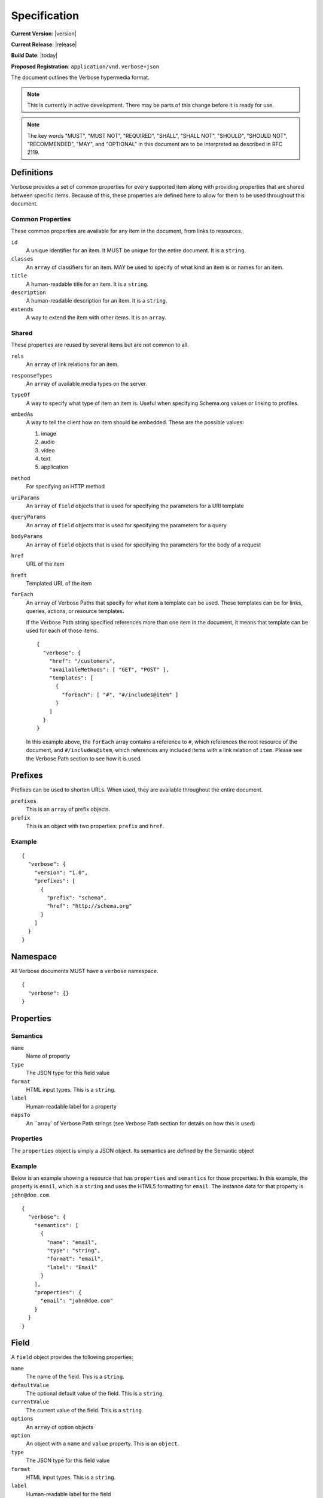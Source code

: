 Specification
=============

**Current Version**: |version|

**Current Release**: |release|

**Build Date**: |today|

**Proposed Registration**: ``application/vnd.verbose+json``

The document outlines the Verbose hypermedia format.

.. note ::
  This is currently in active development. There may be parts of this change before it is ready for use.

.. note ::
  The key words "MUST", "MUST NOT", "REQUIRED", "SHALL", "SHALL
  NOT", "SHOULD", "SHOULD NOT", "RECOMMENDED",  "MAY", and
  "OPTIONAL" in this document are to be interpreted as described in
  RFC 2119.

Definitions
-----------

Verbose provides a set of common properties for every supported item along with providing properties that are shared between specific items. Because of this, these properties are defined here to allow for them to be used throughout this document.

Common Properties
#################

These common properties are available for any item in the document, from links to resources.

``id``
  A unique identifier for an item. It MUST be unique for the entire document. It is a ``string``.

``classes``
  An ``array`` of classifiers for an item. MAY be used to specify of what kind an item is or names for an item.

``title``
  A human-readable title for an item. It is a ``string``.

``description``
  A human-readable description for an item. It is a ``string``.

``extends``
  A way to extend the item with other items. It is an ``array``.

Shared
######

These properties are reused by several items but are not common to all. 

``rels``
  An ``array`` of link relations for an item.

``responseTypes``
  An ``array`` of available media types on the server.

``typeOf``
  A way to specify what type of item an item is. Useful when specifying Schema.org values or linking to profiles.

``embedAs``
  A way to tell the client how an item should be embedded. These are the possible values:

  1. image
  2. audio
  3. video
  4. text
  5. application

``method``
  For specifying an HTTP method

``uriParams``
  An ``array`` of ``field`` objects that is used for specifying the parameters for a URI template

``queryParams``
  An ``array`` of ``field`` objects that is used for specifying the parameters for a query

``bodyParams``
  An ``array`` of ``field`` objects that is used for specifying the parameters for the body of a request  

``href``
  URL of the item

``hreft``
  Templated URL of the item

``forEach``
  An ``array`` of Verbose Paths that specify for what item a template can be used. These templates can be for links, queries, actions, or resource templates.

  If the Verbose Path string specified references more than one item in the document, it means that template can be used for each of those items.

  ::

    {
      "verbose": {
        "href": "/customers",
        "availableMethods": [ "GET", "POST" ],
        "templates": [
          {
            "forEach": [ "#", "#/includes@item" ]
          }
        ]
      }
    }

  In this example above, the ``forEach`` array contains a reference to ``#``, which references the root resource of the document, and ``#/includes@item``, which references any included items with a link relation of ``item``. Please see the Verbose Path section to see how it is used. 

Prefixes
--------

Prefixes can be used to shorten URLs. When used, they are available throughout the entire document.

``prefixes``
  This is an ``array`` of prefix objects.

``prefix``
  This is an object with two properties: ``prefix`` and ``href``. 

Example
#######

::

  {
    "verbose": {
      "version": "1.0",
      "prefixes": [
        {
          "prefix": "schema",
          "href": "http://schema.org"
        }
      ]
    }
  }

Namespace
---------

All Verbose documents MUST have a ``verbose`` namespace.

::

  {
    "verbose": {}
  }

Properties
----------

Semantics
#########

``name``
  Name of property

``type``
  The JSON type for this field value

``format``
  HTML input types. This is a ``string``.

``label``
  Human-readable label for a property

``mapsTo``
  An ``array` of Verbose Path strings (see Verbose Path section for details on how this is used)

Properties
##########

The ``properties`` object is simply a JSON object. Its semantics are defined by the Semantic object

Example
#######

Below is an example showing a resource that has ``properties`` and ``semantics`` for those properties. In this example, the property is ``email``, which is a ``string`` and uses the HTML5 formatting for ``email``. The instance data for that property is ``john@doe.com``.

::

  {
    "verbose": {
      "semantics": [
        {
          "name": "email",
          "type": "string",
          "format": "email",
          "label": "Email"
        }
      ],
      "properties": {
        "email": "john@doe.com"
      }
    }
  }

Field
-----

A ``field`` object provides the following properties:

``name``
  The name of the field. This is a ``string``.

``defaultValue``
  The optional default value of the field. This is a ``string``.

``currentValue``
  The current value of the field. This is a ``string``.

``options``
  An ``array`` of option objects

``option``
  An object with a ``name`` and ``value`` property. This is an ``object``.

``type``
  The JSON type for this field value

``format``
  HTML input types. This is a ``string``.

``label``
  Human-readable label for the field

``mapsTo``
  An ``array` of Verbose Path strings (see Verbose Path section for details on how this is used)

Links
-----

The ``links`` property is an array of ``link`` objects. A ``link`` object allows for the following properties specified in the glossary:

1. ``rels``
2. ``responseTypes``
3. ``embedAs``
4. ``href``

Example
#######

The link below provides a link to a customer resource.

* It shows ``classes`` being used, which has a class of ``customer`` 
* It defines the link relations for this link using the ``rels`` property
* It uses ``responseTypes`` to hint at what representations are available from the server
* It uses ``href`` to provide the actual URL to the resource

::

  {
    "verbose": {
      "links": [
        {
          "classes": [ "customer" ],
          "rels": [ "item", "http://example.com/rels/customer"],
          "responseTypes": [
            "application/json",
            "application/hal"
          ],
          "href": "/customer/4"
        }
      ]
    }
  }

Actions
-------

An action is a way to provide non-idempotent actions that can be taken on a resource. 

The ``actions`` property is an array of ``action`` objects. An ``action`` object allows for the following properties specified in the glossary:

1. ``rels``
2. ``responseTypes``
3. ``embedAs``
4. ``method``
5. ``bodyParams``
6. ``href``

In addition to these properties, it also supports:

``href``
  URL of the resource on which the action is being taken

Example
#######

This action can be used to create a customer.

* It uses the ``POST`` method
* It has two body parameters: ``first_name`` and ``last_name`` which are both strings

::

  {
    "verbose": {
      "actions": [
        {
          "title": "Create Customer",
          "rels": [ "http://example.com/rels/customers"],
          "href": "/customers",
          "method": "POST",
          "bodyParams": [
            {
              "name": "first_name",
              "type": "string",
              "label": "First Name"
            },
            {
              "name": "last_name",
              "type": "string",
              "label": "Last Name"
            }
          ]
        }
      ]
    }
  }

Queries
-------

Queries are safe GET requests that provide a way for specifying query parameters.

The ``queries`` property is an array of ``query`` objects. A ``query`` object allows for the following properties specified in the glossary:

1. ``rels``
2. ``responseTypes``
3. ``embedAs``
4. ``queryParams``
5. ``href``

Example
#######

This query can be used for searching customers. It has two available query parameters.

* Company name: ``company_name``
* Email Address: ``email``

::

  {
    "verbose": {
      "queries": [
        {
          "id": "search",
          "rels": [ "search" ],
          "href": "/customers",
          "description": "Customer search",
          "queryParams": [
            {
              "title": "Company Name",
              "name": "company_name"
            },
            {
              "title": "Email Address",
              "name": "email"
            }
          ]
        }
      ]
    }
  }

Templated Links
---------------

The ``templatedLinks`` property is an array of ``templateLink`` objects. A ``templatedLink`` object allows for the following properties specified in the glossary:

1. ``rels``
2. ``responseTypes``
3. ``embedAs``
4. ``uriParams``
5. ``hreft``

Example
#######

This shows a resource that has a templated link for a customer resource This is very similar to a regular link, but it provides a ``hreft`` property, which is a templated URL, along with URI parameters.

In this case, there is one URI parameters call ``id``, which is a number.

::

  {
    "verbose": {
      "templatedLinks": [
        {
          "classes": [ "customer" ],
          "rels": [ "item", "http://example.com/rels/customer"],
          "responseTypes": [
            "application/json",
            "application/hal"
          ],
          "hreft": "/customer/{id}",
          "uriParams": [
            {
              "name": "id",
              "type": "number"
            }
          ],
        }
      ]
    }
  }

Templated Actions
-----------------

The ``templatedActions`` property is an array of ``templateAction`` objects. A ``templatedAction`` object allows for the following properties specified in the glossary:

1. ``rels``
2. ``responseTypes``
3. ``embedAs``
4. ``method``
5. ``bodyParams``
6. ``uriParams``
7. ``hreft``

Example
#######

This templated action provides an action for editing any customer. This allows for including actions that can be used for multiple resources without including the action multiple times. 

In this example, there are both URI parameters and body parameters for building the request.

::

  {
    "verbose": {
      "templatedActions": [
        {
          "title": "Edit Customer",
          "rels": [ "http://example.com/rels/customer"],
          "hreft": "/customer/{id}",
          "method": "PUT",
          "uriParams": [
            {
              "name": "id",
              "type": "number"
            }
          ],
          "bodyParams": [
            {
              "name": "first_name",
              "type": "string",
              "label": "First Name"
            },
            {
              "name": "last_name",
              "type": "string",
              "label": "Last Name"
            }
          ]
        }
      ]
    }
  }

Templated Queries
-----------------

The ``templatedQueries`` property is an array of ``templatedQuery`` objects. A ``templatedQuery`` object allows for the following properties specified in the glossary:

1. ``rels``
2. ``responseTypes``
3. ``embedAs``
4. ``queryParams``
5. ``uriParams``
6. ``hreft``

Example
#######

This is very similar to the templated action, where it provides a query that can be used for multiple resoures. The example below provides a URI template for creating a URL for an image search for each user.

In this example, there are both URI parameters and query parameters for building the request.

::

  {
    "verbose": {
      "templatedQueries": [
        {
          "title": "User Image Search",
          "rels": [ "search" ],
          "hreft": "/users/{id}/images",
          "uriParams": [
            {
              "name": "id",
              "type": "number"
            }
          ],
          "queryParams": [
            {
              "name": "image_name",
              "type": "string",
              "label": "Image Name"
            }
          ]
        }
      ]
    }
  }


Resource Template
-----------------


``mediaTypes``
  Defines the media types for the request. Can be an array of media types.

``fields``
  An ``array`` of field objects.

Example
#######

This is an example of a resource that provides templates for working with this particular resource and/or embedded resources. It shows this template can be used for the root resource and for any included resource with ``item`` as a rel.

::

  {
    "verbose": {
      "href": "/customers",
      "availableMethods": [ "GET", "POST" ],
      "templates": [
        {
          "forEach": [ "#", "#/includes@item" ],
          "mediaTypes": [ "application/x-www-form-urlencoded" ],
          "fields": [
            {
              "name": "first_name",
              "type": "string",
              "label": "First Name"
            },
            {
              "name": "last_name",
              "type": "string",
              "label": "Last Name"
            }
          ]
        }
      ],
      "includes": [
        {
          "rels": [ "item" ],
          "href": "/customers/1",
          "properties": {
            "first_name": "John",
            "last_name": "Doe"
          }
        },
        {
          "rels": [ "item" ],
          "href": "/customers/2",
          "properties": {
            "first_name": "Jane",
            "last_name": "Doe"
          }
        }
      ]
    }
  }

Templates can also use JSON Schema to define how a request should be formed.

::

  {
    "verbose": {
      "forEach": [ "#", "#/includes@item" ],
      "templates": [
        {
          "mediaTypes": [ "application/json" ],
          jsonSchema: {
            properties: {
              "first_name": { "type": "string" },
              "last_name": { "type": "string" }
            }
          }
        }
      ],
      "includes": [
        {
          "rels": [ "item" ],
          "href": "/customers/1",
          "properties": {
            "first_name": "John",
            "last_name": "Doe"
          }
        },
        {
          "rels": [ "item" ],
          "href": "/customers/2",
          "properties": {
            "first_name": "Jane",
            "last_name": "Doe"
          }
        }
      ]
    }
  }

Embedded Resources
------------------

Partials
########

Partial resources are considered to be a partial representation of the embedded resource. If the entire resource for the partial is desired, the semantics of the API can specificy how this is done.

Includes
########

Included resources are considered to be full representations.

Resource
--------

A Verbose Resource is an ``object`` for defining everything dealing with a particular resource.

``href``
  Link to the resource

``semantics``
  An ``array`` of Semantic objects

``properties``
  A Properties object

``links``
  An ``array`` of Link objects

``actions``
  An ``array`` of Action objects

``queries``
  An ``array`` of Query objects

``templatedLinks``
  An ``array`` of Templated Link objects

``templatedActions``
  An ``array`` of Templated Action objects

``templatedQueries``
  An ``array`` of Templated Query objects

``templates``
  An ``array`` of Template objects

``partials``
  An ``array`` of partial Resource objects

``includes``
  An ``array`` of full Resource objects

``errors``
  An Error object

See the Examples page for examples of a resource

Errors
------

The ``errors`` property is a Verbose object that can be used specifically for errors. The properties and links for the error are left up to the designer.

::

  {
    "versbose": {
      "version": "1.0",
      "errors": {
        "properties": {
          "message": "There was an error when creating this resource"
        }
      }
    }
  }

Verbose Path
------------

Verbose Path is a way to reference objects throughout a Verbose document or in other Verbose documents. It is meant to be used strictly with Verbose. It allows for the symbols below to be used in the path string.

* The ``#`` alone specifies the root-level resource
* The ``#`` MAY be used with an ID to specify a particular item
* The ``.`` specifies a class name
* The ``@`` specifies a link relation
* The ``/`` can be used for nesting
* The ``!`` can be used for getting the property of an object

Root
####

Using a ``#`` alone specifies the root resource.

::
  
  {
    "verbose": {
      "version": "1.0",
      "href": "/customers",
      "availableMethods": [ "GET", "POST" ],
      "templates": [
        {
          "forEach": [ "#" ],
          "mediaTypes": [ "application/x-www-form-urlencoded" ],
          "fields": [
            {
              "name": "first_name",
              "type": "string",
              "label": "First Name"
            },
            {
              "name": "last_name",
              "type": "string",
              "label": "Last Name"
            }
          ]
        }
      ]
    }
  }

ID
##

This example uses a path to point to an ID in the document. IDs MUST be unique for a document.

::
  
  {
    "verbose": {
      "version": "1.0",
      "href": "/customers",
      "availableMethods": [ "GET", "POST" ],
      "templates": [
        {
          "forEach": [ "#customer" ],
          "mediaTypes": [ "application/x-www-form-urlencoded" ],
          "fields": [
            {
              "name": "first_name",
              "type": "string",
              "label": "First Name"
            },
            {
              "name": "last_name",
              "type": "string",
              "label": "Last Name"
            }
          ]
        }
      ],
      "includes": [
        {
          "id": "customer",
          "properties": {
            "first_name": "John",
            "last_name": "Doe"
          }
        }
      ]
    }
  }

Class
#####

This example in the ``forEach`` section specifies the template can be used for each include that has a class of ``customer``.

::

  {
    "verbose": {
      "version": "1.0",
      "href": "/customers",
      "availableMethods": [ "GET", "POST" ],
      "templates": [
        {
          "forEach": [ "#/includes.customer" ],
          "mediaTypes": [ "application/x-www-form-urlencoded" ],
          "fields": [
            {
              "name": "first_name",
              "type": "string",
              "label": "First Name"
            },
            {
              "name": "last_name",
              "type": "string",
              "label": "Last Name"
            }
          ]
        }
      ],
      "includes": [
        {
          "classes": [ "customer" ],
          "properties": {
            "first_name": "John",
            "last_name": "Doe"
          }
        }
      ]
    }
  }

Link Relation
#############

This example says the template can be used for each include that has ``item`` for a link relation.

::

  {
    "verbose": {
      "version": "1.0",
      "href": "/customers",
      "availableMethods": [ "GET", "POST" ],
      "templates": [
        {
          "forEach": [ "#/includes@item" ],
          "mediaTypes": [ "application/x-www-form-urlencoded" ],
          "fields": [
            {
              "name": "first_name",
              "type": "string",
              "label": "First Name"
            },
            {
              "name": "last_name",
              "type": "string",
              "label": "Last Name"
            }
          ]
        }
      ],
      "includes": [
        {
          "rels": [ "item" ],
          "properties": {
            "first_name": "John",
            "last_name": "Doe"
          }
        }
      ]
    }
  }

Nested Items
############

Using the slash, the path can specify nested items. The path below in the ``forEach`` property says:

1. Look in the ``includes`` in the root resource for items with ``customer`` as class
2. In those items, look in the ``includes`` for items with the link relation ``item``

::

  {
    "verbose": {
      "version": "1.0",
      "href": "/",
      "templates": [
        {
          "forEach": [ "#/includes.customers/includes@item" ],
          "mediaTypes": [ "application/x-www-form-urlencoded" ],
          "fields": [
            {
              "name": "first_name",
              "type": "string",
              "label": "First Name"
            },
            {
              "name": "last_name",
              "type": "string",
              "label": "Last Name"
            }
          ]
        }
      ],
      "includes": [
        {
          "classes": [ "customers" ],
          "rels": [ "collection" ],
          "includes": [
            {
              "rels": [ "item" ],
              "properties": {
                "first_name": "John",
                "last_name": "Doe"
              }
            }
          ]
        }
      ]
    }
  }

Properties
##########

The ``!`` can be used to specify properties of an item. In the example below, ``mapsTo`` points to the corresponding properties.

::
  
  {
    "verbose": {
      "version": "1.0",
      "href": "/",
      "properties": {
        "first_name": "John",
        "last_name": "Doe"
      },
      "templates": [
        {
          "forEach": [ "#" ],
          "mediaTypes": [ "application/x-www-form-urlencoded" ],
          "fields": [
            {
              "name": "first_name",
              "type": "string",
              "label": "First Name",
              "mapsTo": [ "#/properties!first_name" ]
            },
            {
              "name": "last_name",
              "type": "string",
              "label": "Last Name",
              "mapsTo": [ "#/properties!last_name" ]
            }
          ]
        }
      ]
    }
  }

